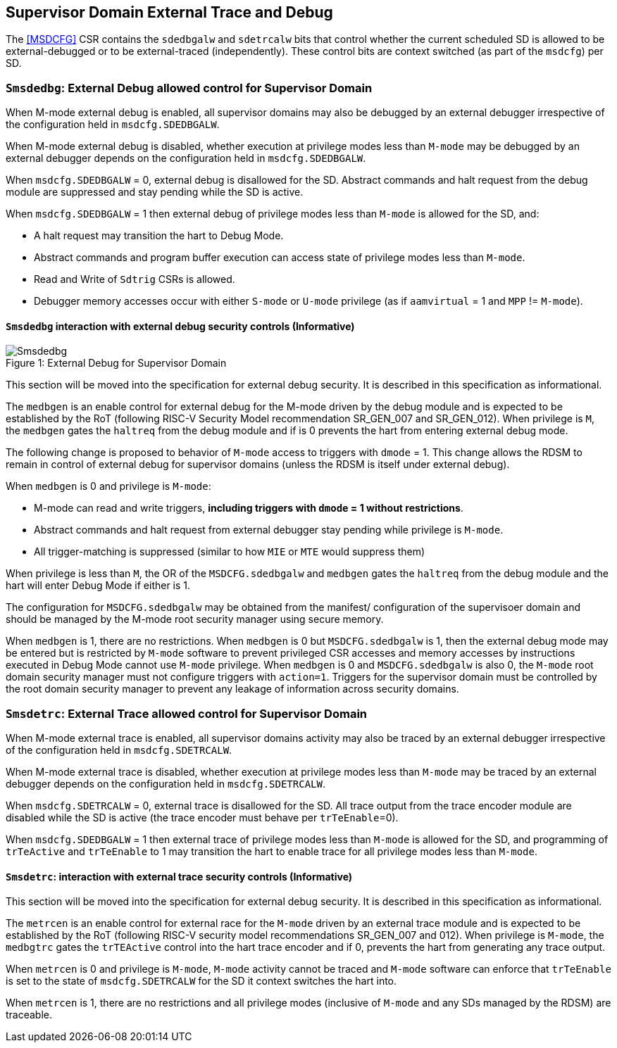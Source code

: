 [[chapter8]]
[[Smsdedbg]]
== Supervisor Domain External Trace and Debug

The <<MSDCFG>> CSR contains the `sdedbgalw` and `sdetrcalw` bits that control
whether the current scheduled SD is allowed to be external-debugged or to be
external-traced (independently). These control bits are context switched (as
part of the `msdcfg`) per SD.

=== `Smsdedbg`: External Debug allowed control for Supervisor Domain

When M-mode external debug is enabled, all supervisor domains may also be
debugged by an external debugger irrespective of the configuration held in
`msdcfg.SDEDBGALW`.

When M-mode external debug is disabled, whether execution at privilege modes
less than `M-mode` may be debugged by an external debugger depends on the
configuration held in `msdcfg.SDEDBGALW`.

When `msdcfg.SDEDBGALW` = 0, external debug is disallowed for the SD. Abstract
commands and halt request from the debug module are suppressed and stay pending
while the SD is active.

When `msdcfg.SDEDBGALW` = 1 then external debug of privilege modes less than
`M-mode` is allowed for the SD, and:

* A halt request may transition the hart to Debug Mode.
* Abstract commands and program buffer execution can access state of privilege
modes less than `M-mode`.
* Read and Write of `Sdtrig` CSRs is allowed.
* Debugger memory accesses occur with either `S-mode` or `U-mode` privilege (as
if `aamvirtual` = 1 and `MPP` != `M-mode`).

==== `Smsdedbg` interaction with external debug security controls (Informative)

[caption="Figure {counter:image}: ", reftext="Figure {image}"]
[title= "External Debug for Supervisor Domain", id=Smsdedbg_img]
image::images/Smsdedbg.png[]

This section will be moved into the specification for external debug security.
It is described in this specification as informational.

The `medbgen` is an enable control for external debug for the M-mode driven by
the debug module and is expected to be established by the RoT (following RISC-V
Security Model recommendation SR_GEN_007 and SR_GEN_012). When privilege is `M`,
the `medbgen` gates the `haltreq` from the debug module and if is 0 prevents
the hart from entering external debug mode.

The following change is proposed to behavior of `M-mode` access to triggers with
`dmode` = 1. This change allows the RDSM to remain in control of external debug
for supervisor domains (unless the RDSM is itself under external debug).

When `medbgen` is 0 and privilege is `M-mode`:

* M-mode can read and write triggers, *including triggers with `dmode` = 1
without restrictions*.
* Abstract commands and halt request from external debugger stay pending while
privilege is `M-mode`.
* All trigger-matching is suppressed (similar to how `MIE` or `MTE` would
suppress them)

When privilege is less than `M`, the OR of the `MSDCFG.sdedbgalw` and `medbgen`
gates the `haltreq` from the debug module and the hart will enter Debug
Mode if either is 1.

The configuration for `MSDCFG.sdedbgalw` may be obtained from the manifest/
configuration of the supervisoer domain and should be managed by the M-mode root
security manager using secure memory.

When `medbgen` is 1, there are no restrictions. When `medbgen` is 0 but
`MSDCFG.sdedbgalw` is 1, then the external debug mode may be entered but is
restricted by `M-mode` software to prevent privileged CSR accesses and memory
accesses by instructions executed in Debug Mode cannot use `M-mode`
privilege. When `medbgen` is 0 and `MSDCFG.sdedbgalw` is also 0, the `M-mode`
root domain security manager must not configure triggers with `action=1`.
Triggers for the supervisor domain must be controlled by the root
domain security manager to prevent any leakage of information across security domains.

=== `Smsdetrc`: External Trace allowed control for Supervisor Domain

When M-mode external trace is enabled, all supervisor domains activity may also
be traced by an external debugger irrespective of the configuration held in
`msdcfg.SDETRCALW`.

When M-mode external trace is disabled, whether execution at privilege modes
less than `M-mode` may be traced by an external debugger depends on the
configuration held in `msdcfg.SDETRCALW`.

When `msdcfg.SDETRCALW` = 0, external trace is disallowed for the SD. All trace
output from the trace encoder module are disabled while the SD is active (the
trace encoder must behave per `trTeEnable`=0).

When `msdcfg.SDEDBGALW` = 1 then external trace of privilege modes less than
`M-mode` is allowed for the SD, and programming of `trTeActive` and `trTeEnable`
to 1 may transition the hart to enable trace for all privilege modes less than
`M-mode`.

==== `Smsdetrc`: interaction with external trace security controls (Informative)

This section will be moved into the specification for external debug security.
It is described in this specification as informational.

The `metrcen` is an enable control for external race for the `M-mode` driven by
an external trace module and is expected to be established by the RoT (following
RISC-V security model recommendations SR_GEN_007 and 012). When privilege is
`M-mode`, the `medbgtrc` gates the `trTEActive` control into the hart trace
encoder and if 0, prevents the hart from generating any trace output.

When `metrcen` is 0 and privilege is `M-mode`, `M-mode` activity cannot be
traced and `M-mode` software can enforce that `trTeEnable` is set to the state
of `msdcfg.SDETRCALW` for the SD it context switches the hart into.

When `metrcen` is 1, there are no restrictions and all privilege modes
(inclusive of `M-mode` and any SDs managed by the RDSM) are traceable.

